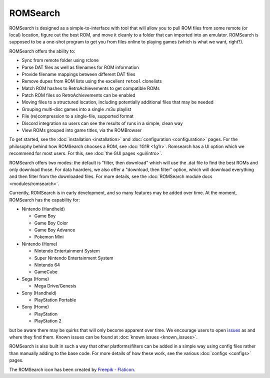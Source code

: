 #########
ROMSearch
#########

.. image:: https://img.shields.io/pypi/v/romsearch.svg?label=PyPI&style=flat-square
    :target: https://pypi.org/pypi/romsearch/
.. image:: https://img.shields.io/pypi/pyversions/romsearch.svg?label=Python&color=yellow&style=flat-square
    :target: https://pypi.org/pypi/romsearch/
.. image:: https://img.shields.io/github/actions/workflow/status/bbtufty/romsearch/build.yaml?branch=main&style=flat-square
    :target: https://github.com/bbtufty/romsearch/actions
.. image:: https://readthedocs.org/projects/romsearch/badge/?version=latest&style=flat-square
   :target: https://romsearch.readthedocs.io/en/latest/
.. image:: https://img.shields.io/badge/license-GNUv3-blue.svg?label=License&style=flat-square

.. image:: images/rombrowser.png

ROMSearch is designed as a simple-to-interface with tool that will allow you to pull ROM files from some remote (or
local) location, figure out the best ROM, and move it cleanly to a folder that can imported into an emulator. ROMSearch
is supposed to be a one-shot program to get you from files online to playing games (which is what we want, right?).

ROMSearch offers the ability to:

* Sync from remote folder using rclone
* Parse DAT files as well as filenames for ROM information
* Provide filename mappings between different DAT files
* Remove dupes from ROM lists using the excellent ``retool`` clonelists
* Match ROM hashes to RetroAchievements to get compatible ROMs
* Patch ROM files so RetroAchievements can be enabled
* Moving files to a structured location, including potentially additional files that may be needed
* Grouping multi-disc games into a single .m3u playlist
* File (re)compression to a single-file, supported format
* Discord integration so users can see the results of runs in a simple, clean way
* View ROMs grouped into game titles, via the ROMBrowser

To get started, see the :doc:`installation <installation>` and :doc:`configuration <configuration>` pages. For the
philosophy behind how ROMSearch chooses a ROM, see :doc:`1G1R <1g1r>`. Romsearch has a UI option which we recommend
for most users. For this, see :doc:`the GUI pages <gui/intro>`.

ROMSearch offers two modes: the default is "filter, then download" which will use the .dat file to find the best ROMs
and only download those. For data hoarders, we also offer a "download, then filter" option, which will download
everything and then filter from the downloaded files. For more details, see the
:doc:`ROMSearch module docs <modules/romsearch>`.

Currently, ROMSearch is in early development, and so many features may be added over time. At the moment, ROMSearch
has the capability for:

* Nintendo (Handheld)

  * Game Boy
  * Game Boy Color
  * Game Boy Advance
  * Pokemon Mini

* Nintendo (Home)

  * Nintendo Entertainment System
  * Super Nintendo Entertainment System
  * Nintendo 64
  * GameCube

* Sega (Home)

  * Mega Drive/Genesis

* Sony (Handheld)

  * PlayStation Portable

* Sony (Home)

  * PlayStation
  * PlayStation 2

but be aware there may be quirks that will only become apparent over time. We encourage users to open
`issues <https://github.com/bbtufty/romsearch/issues>`_ as and where they find them. Known issues can be found at
:doc:`known issues <known_issues>`.

ROMSearch is also built in such a way that other platforms/filters can be added in a simple way using config files
rather than manually adding to the base code. For more details of how these work, see the various
:doc:`configs <configs>` pages.

The ROMSearch icon has been created by `Freepik - Flaticon <https://www.flaticon.com/free-icons/rom>`_.
